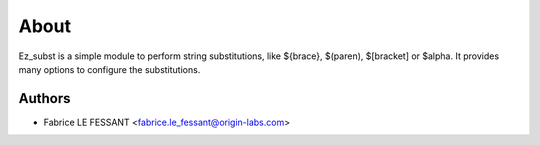 About
=====

Ez_subst is a simple module to perform string substitutions, like
${brace}, $(paren), $[bracket] or $alpha. It provides many options
to configure the substitutions.


Authors
-------

* Fabrice LE FESSANT <fabrice.le_fessant@origin-labs.com>
